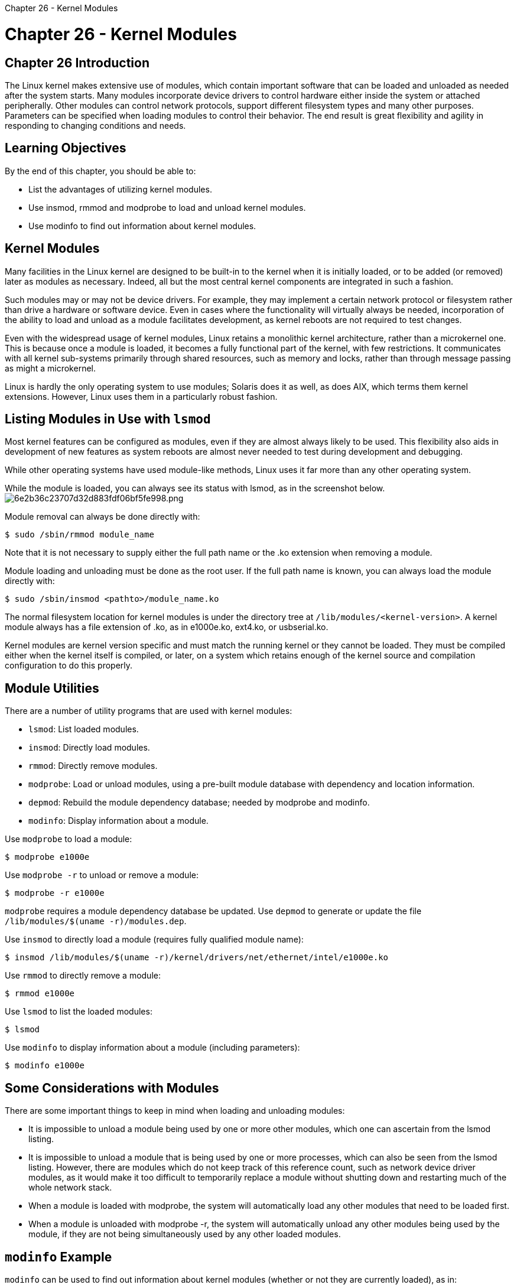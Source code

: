 :doctype: book

Chapter 26 - Kernel Modules

= Chapter 26 - Kernel Modules

== Chapter 26 Introduction

The Linux kernel makes extensive use of modules, which contain important software that can be loaded and unloaded as needed after the system starts.
Many modules incorporate device drivers to control hardware either inside the system or attached peripherally.
Other modules can control network protocols, support different filesystem types and many other purposes.
Parameters can be specified when loading modules to control their behavior.
The end result is great flexibility and agility in responding to changing conditions and needs.

== Learning Objectives

By the end of this chapter, you should be able to:

* List the advantages of utilizing kernel modules.
* Use insmod, rmmod and modprobe to load and unload kernel modules.
* Use modinfo to find out information about kernel modules.

== Kernel Modules

Many facilities in the Linux kernel are designed to be built-in to the kernel when it is initially loaded, or to be added (or removed) later as modules as necessary.
Indeed, all but the most central kernel components are integrated in such a fashion.

Such modules may or may not be device drivers.
For example, they may implement a certain network protocol or filesystem rather than drive a hardware or software device.
Even in cases where the functionality will virtually always be needed, incorporation of the ability to load and unload as a module facilitates development, as kernel reboots are not required to test changes.

Even with the widespread usage of kernel modules, Linux retains a monolithic kernel architecture, rather than a microkernel one.
This is because once a module is loaded, it becomes a fully functional part of the kernel, with few restrictions.
It communicates with all kernel sub-systems primarily through shared resources, such as memory and locks, rather than through message passing as might a microkernel.

Linux is hardly the only operating system to use modules;
Solaris does it as well, as does AIX, which terms them kernel extensions.
However, Linux uses them in a particularly robust fashion.

== Listing Modules in Use with `lsmod`

Most kernel features can be configured as modules, even if they are almost always likely to be used.
This flexibility also aids in development of new features as system reboots are almost never needed to test during development and debugging.

While other operating systems have used module-like methods, Linux uses it far more than any other operating system.

While the module is loaded, you can always see its status with lsmod, as in the screenshot below.
image:../../_resources/15686d8ea16d4d408f933980b95cb0ee.png[6e2b36c23707d32d883fdf06bf5fe998.png]

Module removal can always be done directly with:

`$ sudo /sbin/rmmod module_name`

Note that it is not necessary to supply either the full path name or the .ko extension when removing a module.

Module loading and unloading must be done as the root user.
If the full path name is known, you can always load the module directly with:

`$ sudo /sbin/insmod <pathto>/module_name.ko`

The normal filesystem location for kernel modules is under the directory tree at `/lib/modules/<kernel-version>`.
A kernel module always has a file extension of .ko, as in e1000e.ko, ext4.ko, or usbserial.ko.

Kernel modules are kernel version specific and must match the running kernel or they cannot be loaded.
They must be compiled either when the kernel itself is compiled, or later, on a system which retains enough of the kernel source and compilation configuration to do this properly.

== Module Utilities

There are a number of utility programs that are used with kernel modules:

* `lsmod`: List loaded modules.
* `insmod`: Directly load modules.
* `rmmod`: Directly remove modules.
* `modprobe`: Load or unload modules, using a pre-built module database with dependency and location information.
* `depmod`: Rebuild the module dependency database;
needed by modprobe and modinfo.
* `modinfo`: Display information about a module.

Use `modprobe` to load a module:

`$ modprobe e1000e`

Use `modprobe -r` to unload or remove a module:

`$ modprobe -r e1000e`

`modprobe` requires a module dependency database be updated.
Use `depmod` to generate or update the file `/lib/modules/$(uname -r)/modules.dep`.

Use `insmod` to directly load a module (requires fully qualified module name):

`$ insmod /lib/modules/$(uname -r)/kernel/drivers/net/ethernet/intel/e1000e.ko`

Use `rmmod` to directly remove a module:

`$ rmmod e1000e`

Use `lsmod` to list the loaded modules:

`$ lsmod`

Use `modinfo` to display information about a module (including parameters):

`$ modinfo e1000e`

== Some Considerations with Modules

There are some important things to keep in mind when loading and unloading modules:

* It is impossible to unload a module being used by one or more other modules, which one can ascertain from the lsmod listing.
* It is impossible to unload a module that is being used by one or more processes, which can also be seen from the lsmod listing.
However, there are modules which do not keep track of this reference count, such as network device driver modules, as it would make it too difficult to temporarily replace a module without shutting down and restarting much of the whole network stack.
* When a module is loaded with modprobe, the system will automatically load any other modules that need to be loaded first.
* When a module is unloaded with modprobe -r, the system will automatically unload any other modules being used by the module, if they are not being simultaneously used by any other loaded modules.

== `modinfo` Example

`modinfo` can be used to find out information about kernel modules (whether or not they are currently loaded), as in:

`$ /sbin/modinfo my_module`

`$ /sbin/modinfo <pathto>/my_module.ko`

You can see an example in the screenshot here, which displays information about version, file name, which hardware devices the device driver module can handle, and what parameters can be supplied on loading.
image:../../_resources/9156ae6b3b714d8a9dd7f16a93045da2.png[86c9c4deb08703479aec581705e5e758.png]

Much information about modules can also be seen in the `/sys` pseudo-filesystem directory tree;
in our example, you would look under `/sys/module/e1000` and some, if not all parameters, can be read and/or written under `/sys/module/e1000/parameters`.
We will show how to set them next.

Many modules can be loaded while specifying parameter values, such as in:

`$ sudo /sbin/insmod <pathto>/e1000e.ko debug=2 copybreak=256`

or, for a module already in the proper system location, it is easier with:

`$ sudo /sbin/modprobe e1000e debug=2 copybreak=256`

== `/etc/modprobe.d`

All files in the `/etc/modprobe.d` subdirectory tree which end with the .conf extension are scanned when modules are loaded and unloaded using modprobe.
Files in the `/etc/modprobe.d` directory control some parameters that come into play when loading with modprobe.
These parameters include module name aliases and automatically supplied options.
You can also blacklist specific modules to avoid them being loaded.

Settings apply to modules as they are loaded or unloaded, and configurations can be changed as needs change.

The format of files in `/etc/modprobe.d` is simple: one command per line, with blank lines and lines starting with # ignored (useful for adding comments).
A backslash at the end of a line causes it to continue on the next line, which makes the file a bit neater.

== Lab 26.1: Kernel Modules

. List all currently loaded kernel modules on your system.
. Load a currently unloaded module on your system.
If you are running a distribution kernel,  this is easy to find;
you can simply look in the /lib/modules/< kernel-version >/kernel/drivers/net directory and grab one.
(Distribution kernels come with drivers for every device, filesystem, network protocol etc.
that a system might need.) However, if you are running a custom kernel you may not have many unloaded modules compiled.
A choice that will usually work is to pick either e1000.ko or e1000e.ko, as while these gigabit Ethernet drivers are quite common, it is very unlikely both would be loaded at once.
. Re-list all loaded kernel modules and see if your module was indeed loaded.
. Remove the loaded module from your system.
. Re-list again and see if your module was properly removed.

` ubuntu@ip-172-31-1-79:~$ ls /lib/modules/5.4.0-1041-aws/kernel/drivers/net bonding   ethernet   ifb.ko      mdio.ko          ppp      virtio_net.ko  xen-netfront.ko caif      fddi       ipvlan      mii.ko           slip     vmxnet3 dummy.ko  geneve.ko  macvlan.ko  net_failover.ko  tap.ko   vxlan.ko eql.ko    hyperv     macvtap.ko  netconsole.ko    veth.ko  xen-netback ubuntu@ip-172-31-1-79:~$ lsmod Module                  Size  Used by binfmt_misc            24576  1 dm_multipath           32768  0 scsi_dh_rdac           16384  0 scsi_dh_emc            16384  0 scsi_dh_alua           20480  0 crct10dif_pclmul       16384  1 crc32_pclmul           16384  0 ghash_clmulni_intel    16384  0 aesni_intel           372736  0 crypto_simd            16384  1 aesni_intel cryptd                 24576  2 crypto_simd,ghash_clmulni_intel glue_helper            16384  1 aesni_intel xen_netfront           32768  0 serio_raw              20480  0 sch_fq_codel           20480  2 drm                   491520  0 i2c_core               81920  1 drm ip_tables              32768  0 x_tables               45056  1 ip_tables autofs4                45056  2 ubuntu@ip-172-31-1-79:~$ sudo modprobe netconsole ubuntu@ip-172-31-1-79:~$ lsmod Module                  Size  Used by netconsole             20480  0 binfmt_misc            24576  1 dm_multipath           32768  0 scsi_dh_rdac           16384  0 scsi_dh_emc            16384  0 scsi_dh_alua           20480  0 crct10dif_pclmul       16384  1 crc32_pclmul           16384  0 ghash_clmulni_intel    16384  0 aesni_intel           372736  0 crypto_simd            16384  1 aesni_intel cryptd                 24576  2 crypto_simd,ghash_clmulni_intel glue_helper            16384  1 aesni_intel xen_netfront           32768  0 serio_raw              20480  0 sch_fq_codel           20480  2 drm                   491520  0 i2c_core               81920  1 drm ip_tables              32768  0 x_tables               45056  1 ip_tables autofs4                45056  2 ubuntu@ip-172-31-1-79:~$ sudo modprobe -r netconsole ubuntu@ip-172-31-1-79:~$ lsmod Module                  Size  Used by binfmt_misc            24576  1 dm_multipath           32768  0 scsi_dh_rdac           16384  0 scsi_dh_emc            16384  0 scsi_dh_alua           20480  0 crct10dif_pclmul       16384  1 crc32_pclmul           16384  0 ghash_clmulni_intel    16384  0 aesni_intel           372736  0 crypto_simd            16384  1 aesni_intel cryptd                 24576  2 crypto_simd,ghash_clmulni_intel glue_helper            16384  1 aesni_intel xen_netfront           32768  0 serio_raw              20480  0 sch_fq_codel           20480  2 drm                   491520  0 i2c_core               81920  1 drm ip_tables              32768  0 x_tables               45056  1 ip_tables autofs4                45056  2 ubuntu@ip-172-31-1-79:~$ `
